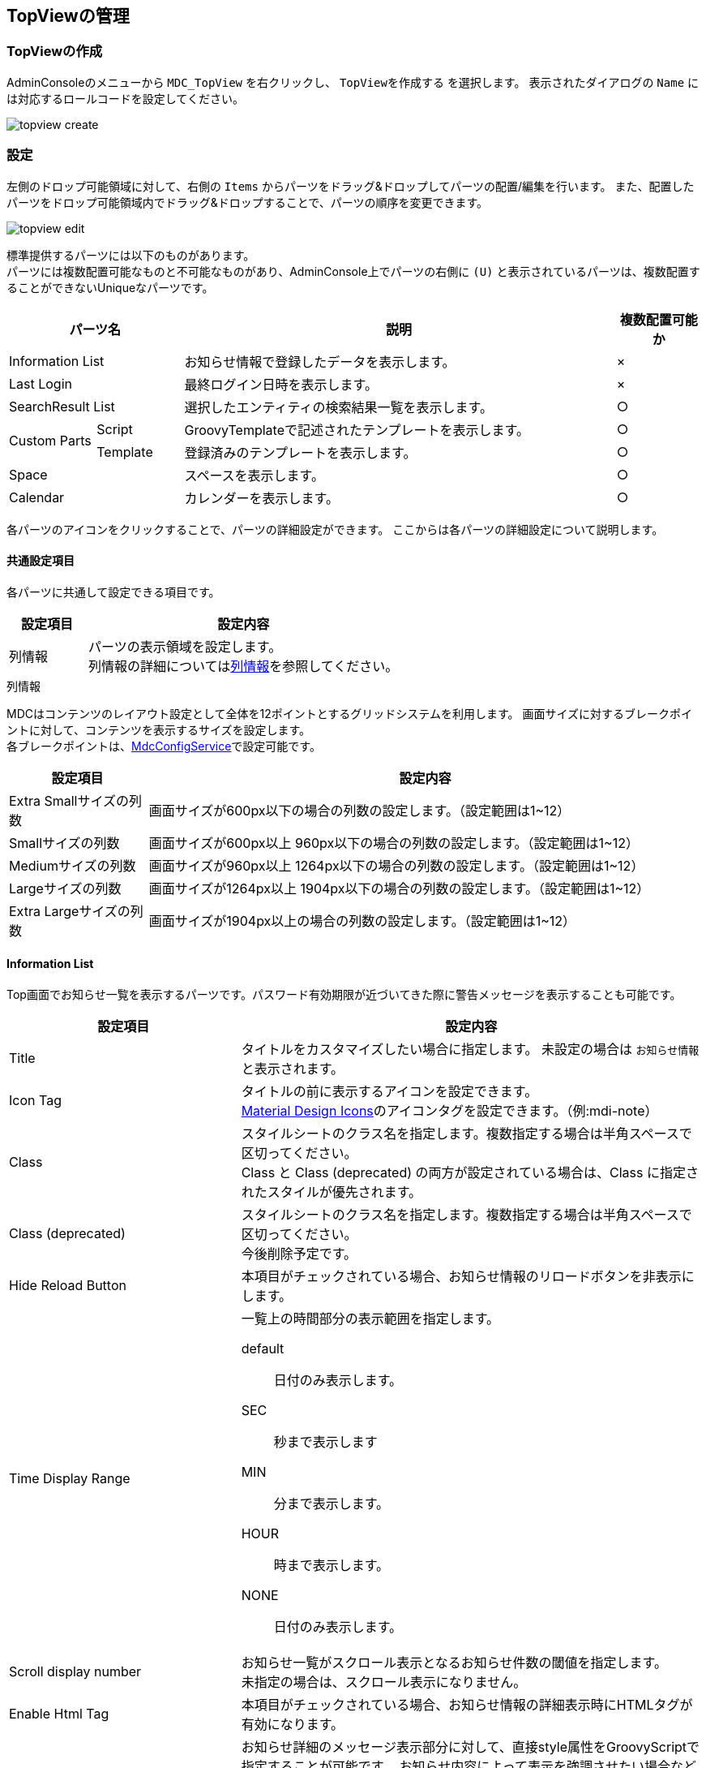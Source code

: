 [[management]]
== TopViewの管理

[[create_topview]]
=== TopViewの作成
AdminConsoleのメニューから `MDC_TopView` を右クリックし、 `TopViewを作成する` を選択します。
表示されたダイアログの `Name` には対応するロールコードを設定してください。

image::images/topview_create.png[]

[[topview_setting]]
=== 設定
左側のドロップ可能領域に対して、右側の `Items` からパーツをドラッグ&ドロップしてパーツの配置/編集を行います。
また、配置したパーツをドロップ可能領域内でドラッグ&ドロップすることで、パーツの順序を変更できます。

image::images/topview_edit.png[]

標準提供するパーツには以下のものがあります。 +
パーツには複数配置可能なものと不可能なものがあり、AdminConsole上でパーツの右側に `(U)` と表示されているパーツは、複数配置することができないUniqueなパーツです。

[cols="1,1,5,1", options="header"]
|===
2+|パーツ名|説明|複数配置可能か

2+|Information List
|お知らせ情報で登録したデータを表示します。|×

2+|Last Login
|最終ログイン日時を表示します。|×


2+|SearchResult List
|選択したエンティティの検索結果一覧を表示します。|○

.2+|Custom Parts
|Script
|GroovyTemplateで記述されたテンプレートを表示します。|○

|Template
|登録済みのテンプレートを表示します。|○

2+|Space
|スペースを表示します。|○

2+|Calendar
|カレンダーを表示します。|○
|===

各パーツのアイコンをクリックすることで、パーツの詳細設定ができます。
ここからは各パーツの詳細設定について説明します。

[[common_setting]]
==== 共通設定項目
各パーツに共通して設定できる項目です。

[cols="1,4a", options="header"]
|===
|設定項目
|設定内容

|列情報
|パーツの表示領域を設定します。 +
列情報の詳細については<<columninfo, 列情報>>を参照してください。
|===

[[columninfo]]
.列情報
MDCはコンテンツのレイアウト設定として全体を12ポイントとするグリッドシステムを利用します。
画面サイズに対するブレークポイントに対して、コンテンツを表示するサイズを設定します。 +
各ブレークポイントは、<<../../../serviceconfig/index.adoc#MdcConfigService, MdcConfigService>>で設定可能です。

[cols="1,4a", options="header"]
|===
|設定項目
|設定内容

|Extra Smallサイズの列数
|画面サイズが600px以下の場合の列数の設定します。（設定範囲は1~12）

|Smallサイズの列数
|画面サイズが600px以上 960px以下の場合の列数の設定します。（設定範囲は1~12）

|Mediumサイズの列数
|画面サイズが960px以上 1264px以下の場合の列数の設定します。（設定範囲は1~12）

|Largeサイズの列数
|画面サイズが1264px以上 1904px以下の場合の列数の設定します。（設定範囲は1~12）

|Extra Largeサイズの列数
|画面サイズが1904px以上の場合の列数の設定します。（設定範囲は1~12）

|===


[[informationlist]]
==== Information List
Top画面でお知らせ一覧を表示するパーツです。パスワード有効期限が近づいてきた際に警告メッセージを表示することも可能です。

[cols="1,2a", options="header"]
|===
|設定項目|設定内容

|Title
|タイトルをカスタマイズしたい場合に指定します。
未設定の場合は `お知らせ情報` と表示されます。

|Icon Tag
|タイトルの前に表示するアイコンを設定できます。 +
link:https://materialdesignicons.com/[Material Design Icons^]のアイコンタグを設定できます。（例:mdi-note）

|Class
|スタイルシートのクラス名を指定します。複数指定する場合は半角スペースで区切ってください。 +
Class と Class (deprecated) の両方が設定されている場合は、Class に指定されたスタイルが優先されます。

|Class (deprecated)
|スタイルシートのクラス名を指定します。複数指定する場合は半角スペースで区切ってください。 +
今後削除予定です。

|Hide Reload Button
|本項目がチェックされている場合、お知らせ情報のリロードボタンを非表示にします。

|Time Display Range
|一覧上の時間部分の表示範囲を指定します。

default:: 日付のみ表示します。
SEC:: 秒まで表示します
MIN:: 分まで表示します。
HOUR:: 時まで表示します。
NONE:: 日付のみ表示します。

|Scroll display number
|お知らせ一覧がスクロール表示となるお知らせ件数の閾値を指定します。 +
未指定の場合は、スクロール表示になりません。

|Enable Html Tag
|本項目がチェックされている場合、お知らせ情報の詳細表示時にHTMLタグが有効になります。

|Information Detail Custom Style
|お知らせ詳細のメッセージ表示部分に対して、直接style属性をGroovyScriptで指定することが可能です。 お知らせ内容によって表示を強調させたい場合などに利用します。

以下のオブジェクトがバインドされています。

====
today:: 現在の日付。 `java.sql.Timestamp` のインスタンス
entity:: 詳細表示中のお知らせ情報エンティティ
====


|Show warning message of the password expiration date
|本項目がチェックされている場合、パスワード有効期間に対する警告メッセージを表示します。

|Remain days threshold
|有効期限の何日前から警告を表示するかの閾値を設定します。

|Custom warning message
|警告メッセージの文言をカスタマイズしたい場合に指定します。

|Custom alert message style
|警告メッセージ表示領域のスタイルをカスタマイズしたい場合に指定します。Vuetify.jsのアラートコンポーネントを使用します。 `info` 、 `warning` 、 `error` 、 `info(outline)` 、 `warning(outline)` 、 `error(outline)` からスタイルを選択可能です。未指定の場合のデフォルトは、 `warning` です。

|Custom alert icon
|警告メッセージ表示領域のアイコンをカスタマイズしたい場合に指定します。
link:https://materialdesignicons.com/[Material Design Icons^]のアイコンタグを設定できます。（例:mdi-alert）
|===

[[lastlogin]]
==== Last Login
Top画面にログイン中のユーザーの最終ログイン日時を表示します。

[cols="1,2a", options="header"]
|===
|設定項目|設定内容

|Class
|スタイルシートのクラス名を指定します。複数指定する場合は半角スペースで区切ってください。 +
Class と Class (deprecated) の両方が設定されている場合は、Class に指定されたスタイルが優先されます。

|Class (deprecated)
|スタイルシートのクラス名を指定します。複数指定する場合は半角スペースで区切ってください。 +
今後削除予定です。
|===

[[searchresultlist]]
==== SearchResult List
Top画面に選択したエンティティの検索結果一覧を表示するパーツです。

[cols="1,2a", options="header"]
|===
|設定項目|設定内容

|Entity
|対象のエンティティを選択します。

|SearchResult List View
|検索結果一覧に適用するSearchViewのView名を指定します。

|Link Action View
|リンクから検索画面に遷移する際に適用するSearchViewのView名を指定します。

|Filter
|検索結果一覧に適用するフィルタ定義を指定します。

|Title
|タイトルをカスタマイズしたい場合に指定します。未指定の場合は、エンティティ名が表示されます。

|Icon Tag
|タイトルの前に表示するアイコンを設定できます。 +
link:https://materialdesignicons.com/[Material Design Icons^]のアイコンタグを設定できます。（例:mdi-note）

|Class
|スタイルシートのクラス名を指定します。複数指定する場合は半角スペースで区切ってください。

|Hide Reload Button
|本項目がチェックされている場合、検索結果一覧のリロードボタンを非表示にします。

|===

[[treegrid]]
==== TreeGrid
Top画面に選択したツリーグリッドを表示するパーツです。

[cols="1,2a", options="header"]
|===
|設定項目|設定内容

|TreeGrid Name
|対象のツリーグリッドを選択します。

|Title
|タイトルをカスタマイズしたい場合に指定します。未指定の場合は、ツリーグリッドの表示名が表示されます。

|Icon Tag
|タイトルの前に表示するアイコンを設定できます。 +
link:https://materialdesignicons.com/[Material Design Icons^]のアイコンタグを設定できます。（例:mdi-note）

|Class
|スタイルシートのクラス名を指定します。複数指定する場合は半角スペースで区切ってください。
|===

[[calendar]]
==== Calendar
Top画面にカレンダーを表示するパーツです。

[cols="1,2a", options="header"]
|===
|設定項目|設定内容

|Calendar
|対象のカレンダーを選択します。

|Title
|タイトルをカスタマイズしたい場合に指定します。未指定の場合は、カレンダー名が表示されます。

|Icon Tag
|タイトルの前に表示するアイコンを設定できます。 +
link:https://materialdesignicons.com/[Material Design Icons^]のアイコンタグを設定できます。（例:mdi-note）

|Class
|スタイルシートのクラス名を指定します。複数指定する場合は半角スペースで区切ってください。

|Hide Reload Button
|本項目がチェックされている場合、カレンダーのリロードボタンを非表示にします。
|===

[[usertasklist]]
==== UserTask List
Top画面にワークフローでユーザーに割り当てられたタスク一覧を表示するパーツです。

.タスク一覧
タスク一覧画面の表示項目を設定します。

[cols="1,2a", options="header"]
|===
|設定項目|設定内容

|Title
|タイトルをカスタマイズしたい場合に指定します。多言語対応可能です。未設定の場合は `タスク一覧` と表示されます。

|Icon Tag
|タイトルの前に表示するアイコンを設定できます。 +
link:https://materialdesignicons.com/[Material Design Icons^]のアイコンタグを設定できます。（例:mdi-note）

|Class
|スタイルシートのクラス名を指定します。複数指定する場合は半角スペースで区切ってください。

|Tab Settings
|タブの表示を設定します。
カスタマイズ・多言語対応可能です。

Show ::
表示するタブを選択します。
Custom Title ::
タブのタイトルを変更する場合に指定します。

|Search Limit
|タスク一覧に表示するタスクの件数を設定します。

|hide [Detail] button
|詳細ボタンを非表示にするかを設定します。

|hide [Edit] button
|編集ボタンを非表示にするかを設定します。
必ず詳細画面に遷移させてから編集させたい場合に利用します。

|Detail Button Display name
|詳細ボタンの表示文言を設定します。
カスタマイズ・多言語対応可能です。
未指定の場合は `詳細` です。

|Edit Button Display name
|編集ボタンの表示文言を設定します。
カスタマイズ・多言語対応可能です。
未指定の場合は `編集` です。
また詳細画面から編集画面に遷移する際のボタン名としても利用されます。

|Mark processed assignment as complete.
|未完了のタスクでも、自身の割当が完了すれば完了済みのタスクとして扱うかどうかを設定します。
チェックした場合、`MYタスク` にて自身への割当てが完了済みのタスクは一覧に表示されなくなります。他のユーザが未回答でタスク自体が完了していない場合でも、この設定が適用されます。`完了を含む` を有効にすると、一覧に表示されます。

|Display tasks completed by other assigned people.
|自分以外の人が完了したタスクを表示するかを設定します。
チェックした場合、 `MYタスク` の `完了を含む` が有効な時に、 `自分以外の人が完了したタスクを表示` を選択できるようになります。

|Default Sort Setting
|ソートする項目と種別（昇順、降順）を指定します。

|Target Workflow
|タスク一覧の `作成したタスク` に表示するワークフローを指定します。
未指定の場合、全てのワークフローのユーザータスクが対象になります。
指定した場合、そのタスクに紐づくユーザータスクのみが対象になります。

|Task Queue Select Condition
| `全てのタスク` に表示するキューを取得する際の条件を指定します。
条件を指定した場合、 `全てのタスク` にはタスク一覧で指定したキューか、未指定の場合には選択可能なキューに紐づくタスクのみ表示します。

|Display tasks whose taskQueues is null.
|キューの取得条件を指定した場合に、キューに紐づかないタスクを取得するかを指定します。
チェックした場合、キューが未指定のタスクも取得します。

|Show Properties
|タスク一覧に表示するタスクの項目を指定します。
カスタマイズ・多言語対応可能です。
詳細は<<taskviewlistitem, タスク一覧項目>>を参照してください。

Show ::
表示する項目を選択します。
Custom Display Name ::
一覧項目名を変更する場合に指定します。

|Custom Properties
|タスク一覧に表示するタスク対象Entityの項目を指定します。
詳細は<<taskviewlistcustomitem, 対象Entity設定項目>>を参照してください。
|===

[[taskviewlistitem]]
.タスク一覧項目
タスク一覧画面に表示される項目です。

[cols="1,2", options="header"]
|===
|Property
|一覧画面の項目名

|TaskName
|タスク名

|Status
|タスクステータス

|Priority
|優先度

|Limit
|タスク期限

|AssignmentUser
|担当者

|Workflow
|ワークフロー名

|CreateBy
|依頼者

|CreateDate
|依頼日時

|QueueName
|タスクキュー名
|===

[[taskviewlistcustomitem]]
.対象Entity設定項目
タスク一覧画面に表示する対象Entity設定項目です。

[cols="1,2a", options="header"]
|===
|設定項目|設定内容

|Workflow
|タスク一覧に変数の項目を表示する場合に、対象となるワークフローを選択します。

|Variable
|タスク一覧に変数の項目を表示する場合に、対象となる変数を選択します。

|Entity
|タスク一覧に変数の項目を表示する場合に、対象となるEntityを選択します。

|Entity Property
| `Entity` で選択したEntityのプロパティが表示されます。
`Custom Property` に表示対象のプロパティをドラッグ&ドロップすることでタスク一覧の表示項目となります。

|Custom Property
| `Variable` で選択した変数に `Entity` で選択したEntityが設定された場合にタスク一覧に表示する項目です。
`Entity Property` からドラッグ&ドロップで表示対象を指定します。
カスタマイズ・多言語対応可能です。
|===

.タスク詳細
タスク詳細画面の表示項目を設定します。

[cols="1,2a", options="header"]
|===
|設定項目
|設定内容

|Task Target Section
|タスク対象データセクションの表示を設定します。
カスタマイズ・多言語対応可能です。

Show Section ::
セクションを表示するかを選択します。
Custom Title ::
セクションのタイトルを変更する場合に指定します。

Variable Entity View Names ::
リンクまたはタスク詳細内で表示するタスク対象データの表示設定を行います。
詳細は<<variableentityviewname, Variable Entity View Name>>を参照してください。

|Detail Section
|詳細情報セクションの表示を設定します。
カスタマイズ・多言語対応可能です。

Show Section ::
セクションを表示するかを選択します。
Custom Title ::
セクションのタイトルを変更する場合に指定します。

Section Properties ::
セクション内で表示する項目の表示設定を行います。
詳細は<<taskviewdetailitem, タスク詳細項目>>を参照してください。

|Processing result of the user assignment Section
|割当ユーザーの処理結果セクションの表示を設定します。
カスタマイズ・多言語対応可能です。

Show Section ::
セクションを表示するかを選択します。
Custom Title ::
セクションのタイトルを変更する場合に指定します。

Section Properties ::
セクション内で表示する項目の表示設定を行います。
詳細は<<taskviewdetailitem, タスク詳細項目>>を参照してください。

|Workflow History Section
|ワークフロー履歴セクションの表示を設定します。
カスタマイズ・多言語対応可能です。

Show Section ::
セクションを表示するかを選択します。
Custom Title ::
セクションのタイトルを変更する場合に指定します。
Display only the user who processed the tasks ::
ワークフロー履歴の詳細にタスクを完了させた人のみ表示するかを設定します。

Section Properties ::
セクション内で表示する項目の表示設定を行います。
詳細は<<taskviewdetailitem, タスク詳細項目>>を参照してください。
|===

[[taskviewdetailitem]]
.タスク詳細項目
タスク詳細画面のセクション内に表示される項目を設定します。
カスタマイズ・多言語対応可能です。

[cols="1,2a", options="header"]
|===
|設定項目
|設定内容

|Show
|項目の表示を設定します。

|Custom Title
|項目のタイトルを変更する場合に指定します。
|===

タスク詳細画面に表示される項目です。
[cols="1,2,2", options="header"]
|===
|Section
|Property
|詳細画面の項目名

|Detail
|Status
|詳細情報 - ステータス

|Detail
|Workflow
|詳細情報 - ワークフロー名

|Detail
|Workflow Status
|詳細情報 - ワークフロー状態

|Detail
|Task Result
|詳細情報 - 処理結果

|Detail
|QueueName
|詳細情報 - タスクキュー名

|Detail
|CompletionDate
|詳細情報 - 完了日

|Processing result of the user assignment
|User
|割当ユーザーの処理結果 - ユーザー

|Processing result of the user assignment
|Task
|割当ユーザーの処理結果 - 処理結果

|Processing result of the user assignment
|Assign State
|割当ユーザーの処理結果 - アサイン状態

|Processing result of the user assignment
|CompletionDate
|割当ユーザーの処理結果 - 完了日

|Processing result of the user assignment
|Comment
|割当ユーザーの処理結果 - コメント

|Workflow History
|Process Name
|ワークフロー履歴 - 処理名

|Workflow History
|Task Status
|ワークフロー履歴 - ステータス

|Workflow History
|Task Result
|ワークフロー履歴 - 処理結果

|Workflow History
|ProcessBy
|ワークフロー履歴 - プロセス実行者

|Workflow History
|CompletionDate
|ワークフロー履歴 - 完了日

|Workflow History
|Detail
|ワークフロー履歴 - 詳細
|===

[[variableentityviewname]]
.Variable Entity View Name
タスク詳細内でタスク対象データを表示する際の設定を行います。
`Display in Detail` をチェックした場合、Entityの詳細画面をタスク詳細内に表示します。
未チェックの場合はリンクで表示され、リンククリックでEntityの詳細画面を表示します。

[cols="1,2a", options="header"]
|===
|設定項目
|設定内容

|Workflow
|表示設定を行うワークフローを選択します。

|Variable
|表示設定を行う変数を選択します。

|Entity
|表示設定を行うEntityを選択します。

|Entity View Name
|上記で選択したワークフロー、変数、Entityが一致するタスク対象データに使用するビュー名を設定します。
タスク詳細からのリンク、タスク詳細内での表示を行う際に利用されます。
※GroovyTemplate書式で記述してください。

|Display in Detail
|タスク詳細にEntityを表示する場合にチェックします。
|===

[[space]]
==== Space
Top画面にスペースを表示するパーツです。

[cols="1,2a", options="header"]
|===
|設定項目|設定内容

|Class
|スタイルシートのクラス名を指定します。複数指定する場合は半角スペースで区切ってください。
|===


[[script]]
==== Script
Top画面にGroovyTemplateで記述されたテンプレートを表示します。 +
HTMLやスクリプト、Vue.jsのSFC形式（単一ファイルコンポーネント形式）などでテンプレートを記述できます。 +
テンプレートの実装方法の詳細については、link:../../../storybook/index.html?path=/docs/開発者ドキュメント-オリジナルテンプレート[コンポーネントカタログ^]を参照してください。

[cols="1,2a", options="header"]
|===
|設定項目|設定内容
|Template Interpret Type
|記述されたテンプレート文字列の解釈タイプです。以下の３つから選択できます。

HTML:: HTMLとして解釈します。HTMLやスクリプトの記述が可能です。
VUE_SFC:: Vue.jsのSFC形式（単一ファイルコンポーネント形式）で記述されたコンポーネントとして解釈します。
VUE_SFC_LIKE:: Vue.jsのランタイムを用いてコンポーネントとして解釈します。MDCでは、Vue.jsのランタイムに加えてコンパイラもバンドルしており、Vue.jsのテンプレート構文を利用することが可能です。

|ComponentName
|コンポーネント名を設定します。 コンポーネント名は、英文字とハイフン(-)のみを利用したパスカルケースでの命名を推奨します。
`Template Interpret Type` が `VUE_SFC_LIKE` の場合、コンポーネント名の指定は必須です。 `Template Interpret Type` が `VUE_SFC` でコンポーネント名が未入力の場合、自動でランダムなコンポーネント名を割り当てます。

|Script
|スクリプト編集画面を表示してGroovyTemplateの文法に従って記述します。
詳細は<<../../customizing/index.adoc#groovytemplate, GroovyTemplate>>を参照してください。

|Precompile VUE_SFC format template
|Vue.jsのSFC形式のテンプレートをプリコンパイルするかを指定します。`Template Interpret Type` が `VUE_SFC` であり、Vue.jsのSFC形式のテンプレートを定義保存時にプリコンパイルしておきたい場合にチェックします。プリコンパイルしておくことで、コンポーネントの初期化処理を高速化できます。

[NOTE]
====
プリコンパイルの注意点::
- プリコンパイルを実行したい場合には、 `ComponentName` の指定が必須となります。
- `Script` に記述したGroovyTemplateは、TopView定義保存時に実行されてプリコンパイルされるため、リクエスト情報やセッション情報、ユーザー固有情報などを使用しないように注意してください。
====
|===

.VUE_SFC形式、VUE_SFC_LIKE形式の場合のコンポーネントとのデータ受け渡し（props/emit）

以下のデータがpropsとしてコンポーネントに引き渡されます。
====
contextMap:: コンテキストマップ。リアクティブな空のMapオブジェクト。 +
コンテキストマップにデータを格納することで、複数のパーツ（コンポーネント）間でリアクティブにデータを共有することが可能です。
====

[[template]]
==== Template
Top画面に登録済みのテンプレートを表示します。 +
テンプレートの実装方法の詳細については、link:../../../storybook/index.html?path=/docs/開発者ドキュメント-オリジナルテンプレート[コンポーネントカタログ^]を参照してください。

[cols="1,2a", options="header"]
|===
|設定項目|設定内容

|Template Interpret Type
|テンプレートの解釈タイプです。以下の３つから選択できます。

HTML:: HTMLとして解釈します。HTMLやスクリプトの記述が可能です。
VUE_SFC:: Vue.jsのSFC形式（単一ファイルコンポーネント形式）で記述されたコンポーネントとして解釈します。
VUE_SFC_LIKE:: Vue.jsのランタイムを用いてコンポーネントとして解釈します。MDCでは、Vue.jsのランタイムに加えてコンパイラもバンドルしており、Vue.jsのテンプレート構文を利用することが可能です。

|ComponentName
|コンポーネント名を設定します。 コンポーネント名は、英文字とハイフン(-)のみを利用したパスカルケースでの命名を推奨します。
`Template Interpret Type` が `VUE_SFC_LIKE` の場合、コンポーネント名の指定は必須です。 `Template Interpret Type` が `VUE_SFC` でコンポーネント名が未入力の場合、自動でランダムなコンポーネント名を割り当てます。

|Template
|登録済みのテンプレートを選択します。

|Precompile VUE_SFC format template
|Vue.jsのSFC形式のテンプレートをプリコンパイルするかを指定します。`Template Interpret Type` が `VUE_SFC` であり、Vue.jsのSFC形式のテンプレートを定義保存時にプリコンパイルしておきたい場合にチェックします。プリコンパイルしておくことで、コンポーネントの初期化処理を高速化できます。

[NOTE]
====
プリコンパイルの注意点::
- プリコンパイルを実行したい場合には、 `ComponentName` の指定が必須となります。
- `Template` で指定した登録済みのテンプレートは、TopView定義保存時に実行されてプリコンパイルされるため、テンプレートの内容が変更された場合は再度TopView定義を保存する必要があります。また、JSPやGroovyTemplateなどで記述されたテンプレートには、リクエスト情報やセッション情報、ユーザー固有情報などを使用しないように注意してください。
====
|===

.VUE_SFC形式、VUE_SFC_LIKE形式の場合のコンポーネントとのデータ受け渡し（props/emit）

以下のデータがpropsとしてコンポーネントに引き渡されます。
====
contextMap:: コンテキストマップ。リアクティブな空のMapオブジェクト。 +
コンテキストマップにデータを格納することで、複数のパーツ（コンポーネント）間でリアクティブにデータを共有することが可能です。
====